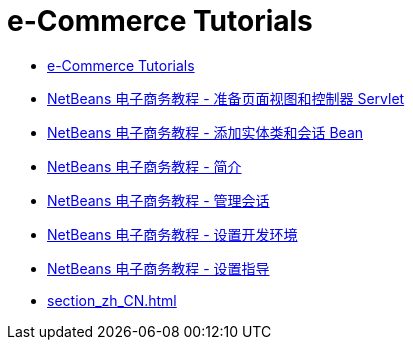 // 
//     Licensed to the Apache Software Foundation (ASF) under one
//     or more contributor license agreements.  See the NOTICE file
//     distributed with this work for additional information
//     regarding copyright ownership.  The ASF licenses this file
//     to you under the Apache License, Version 2.0 (the
//     "License"); you may not use this file except in compliance
//     with the License.  You may obtain a copy of the License at
// 
//       http://www.apache.org/licenses/LICENSE-2.0
// 
//     Unless required by applicable law or agreed to in writing,
//     software distributed under the License is distributed on an
//     "AS IS" BASIS, WITHOUT WARRANTIES OR CONDITIONS OF ANY
//     KIND, either express or implied.  See the License for the
//     specific language governing permissions and limitations
//     under the License.
//

= e-Commerce Tutorials
:jbake-type: tutorial
:jbake-tags: tutorials
:markup-in-source: verbatim,quotes,macros
:jbake-status: published
:icons: font
:toc: left
:toc-title:
:description: e-Commerce Tutorials

- link:index_zh_CN.html[e-Commerce Tutorials]
- link:page-views-controller_zh_CN.html[NetBeans 电子商务教程 - 准备页面视图和控制器 Servlet]
- link:entity-session_zh_CN.html[NetBeans 电子商务教程 - 添加实体类和会话 Bean]
- link:intro_zh_CN.html[NetBeans 电子商务教程 - 简介]
- link:manage-sessions_zh_CN.html[NetBeans 电子商务教程 - 管理会话]
- link:setup-dev-environ_zh_CN.html[NetBeans 电子商务教程 - 设置开发环境]
- link:setup_zh_CN.html[NetBeans 电子商务教程 - 设置指导]
- link:section_zh_CN.html[]



